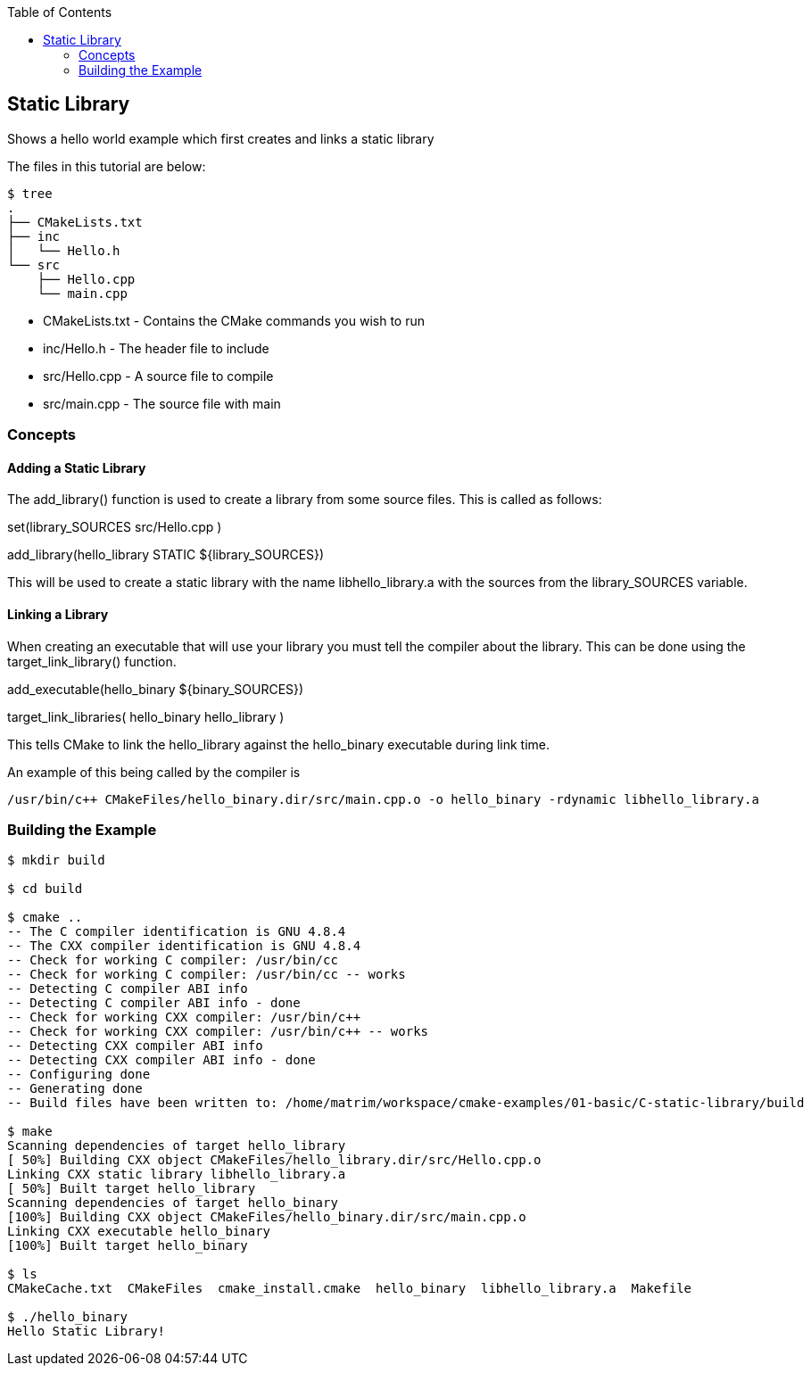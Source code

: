 :toc:
:toc-placement!:

toc::[]


[[static-lib]]
Static Library
--------------

Shows a hello world example which first creates and links a static library

The files in this tutorial are below:

```
$ tree
.
├── CMakeLists.txt
├── inc
│   └── Hello.h
└── src
    ├── Hello.cpp
    └── main.cpp
```

  * CMakeLists.txt - Contains the CMake commands you wish to run
  * inc/Hello.h - The header file to include
  * src/Hello.cpp - A source file to compile
  * src/main.cpp - The source file with main

[[concepts]]
Concepts
~~~~~~~~

[[adding-static-library]]
Adding a Static Library
^^^^^^^^^^^^^^^^^^^^^^^

The +add_library()+ function is used to create a library from some source files.
This is called as follows:

[source,cmake]
====
set(library_SOURCES
    src/Hello.cpp
)

add_library(hello_library STATIC ${library_SOURCES})
====

This will be used to create a static library with the name libhello_library.a with
the sources from the +library_SOURCES+ variable.

[[linking-library]]
Linking a Library
^^^^^^^^^^^^^^^^^

When creating an executable that will use your library you must tell the compiler
about the library. This can be done using the +target_link_library()+ function.

[source,cmake]
====
add_executable(hello_binary ${binary_SOURCES})

target_link_libraries( hello_binary
    hello_library
)
====

This tells CMake to link the hello_library against the hello_binary executable
during link time.

An example of this being called by the compiler is

```
/usr/bin/c++ CMakeFiles/hello_binary.dir/src/main.cpp.o -o hello_binary -rdynamic libhello_library.a
```


[[building-the-example]]
Building the Example
~~~~~~~~~~~~~~~~~~~~

[source,bash]
----
$ mkdir build

$ cd build

$ cmake ..
-- The C compiler identification is GNU 4.8.4
-- The CXX compiler identification is GNU 4.8.4
-- Check for working C compiler: /usr/bin/cc
-- Check for working C compiler: /usr/bin/cc -- works
-- Detecting C compiler ABI info
-- Detecting C compiler ABI info - done
-- Check for working CXX compiler: /usr/bin/c++
-- Check for working CXX compiler: /usr/bin/c++ -- works
-- Detecting CXX compiler ABI info
-- Detecting CXX compiler ABI info - done
-- Configuring done
-- Generating done
-- Build files have been written to: /home/matrim/workspace/cmake-examples/01-basic/C-static-library/build

$ make
Scanning dependencies of target hello_library
[ 50%] Building CXX object CMakeFiles/hello_library.dir/src/Hello.cpp.o
Linking CXX static library libhello_library.a
[ 50%] Built target hello_library
Scanning dependencies of target hello_binary
[100%] Building CXX object CMakeFiles/hello_binary.dir/src/main.cpp.o
Linking CXX executable hello_binary
[100%] Built target hello_binary

$ ls
CMakeCache.txt  CMakeFiles  cmake_install.cmake  hello_binary  libhello_library.a  Makefile

$ ./hello_binary
Hello Static Library!
----
